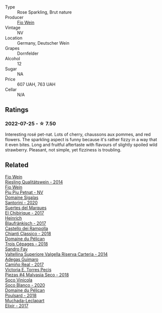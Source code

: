 #+attr_html: :class wine-main-image
[[file:/images/6f/b68166-b9cb-464d-b0c0-97bf8f98cadb/2022-07-26-11-50-49-14820544-4EE6-4445-8B7B-8608A90A9B8C-1-105-c.webp]]

- Type :: Rose Sparkling, Brut nature
- Producer :: [[barberry:/producers/aad9deac-2c65-40fd-bbca-79468226b673][Fio Wein]]
- Vintage :: NV
- Location :: Germany, Deutscher Wein
- Grapes :: Dornfelder
- Alcohol :: 12
- Sugar :: NA
- Price :: 607 UAH, 763 UAH
- Cellar :: N/A

** Ratings

*** 2022-07-25 - ☆ 7.50

Interesting rosé pet-nat. Lots of cherry, chaussons aux pommes, and red flowers. The sparkling aspect is funny because it's rather fizzy in a way that it even bites. Long and fruitful aftertaste with flavours of slightly spoiled wild strawberry. Pleasant, not simple, yet fizziness is troubling.

** Related

#+begin_export html
<div class="flex-container">
  <a class="flex-item flex-item-left" href="/wines/1003f92f-f182-4775-8602-32d132fa62d5.html">
    <img class="flex-bottle" src="/images/10/03f92f-f182-4775-8602-32d132fa62d5/2021-07-20-09-04-42-BEB80E00-01CD-4512-B1D9-D1F5C3F59D1C-1-105-c.webp"></img>
    <section class="h text-small text-lighter">Fio Wein</section>
    <section class="h text-bolder">Riesling Qualitätswein - 2014</section>
  </a>

  <a class="flex-item flex-item-right" href="/wines/feae6677-5c09-4730-9a13-d96d7cb102cd.html">
    <img class="flex-bottle" src="/images/fe/ae6677-5c09-4730-9a13-d96d7cb102cd/2021-06-27-10-05-21-78AC0732-9A01-4EE9-94AF-25BCB61359B2-1-105-c.webp"></img>
    <section class="h text-small text-lighter">Fio Wein</section>
    <section class="h text-bolder">Piu Piu Petnat - NV</section>
  </a>

  <a class="flex-item flex-item-left" href="/wines/2aec674b-19ba-4cc6-8337-6ca900703aa9.html">
    <img class="flex-bottle" src="/images/2a/ec674b-19ba-4cc6-8337-6ca900703aa9/2022-07-26-11-55-59-B05B77CC-963A-4BE0-9F0B-EE0302AE53AD-1-105-c.webp"></img>
    <section class="h text-small text-lighter">Domaine Sigalas</section>
    <section class="h text-bolder">Santorini - 2020</section>
  </a>

  <a class="flex-item flex-item-right" href="/wines/2c77d1e3-bf8e-457a-afb3-bf1f5176f549.html">
    <img class="flex-bottle" src="/images/2c/77d1e3-bf8e-457a-afb3-bf1f5176f549/2022-07-26-12-31-15-CDBC8942-B5DF-4E33-BEA5-8D67BA3AFF63-1-105-c.webp"></img>
    <section class="h text-small text-lighter">Suertes del Marques</section>
    <section class="h text-bolder">El Chibirique - 2017</section>
  </a>

  <a class="flex-item flex-item-left" href="/wines/366086d0-9688-4be8-bdac-9b20162de445.html">
    <img class="flex-bottle" src="/images/36/6086d0-9688-4be8-bdac-9b20162de445/2022-07-26-12-22-19-E7CBF111-B453-4E83-959B-1E2C857E49D3-1-105-c.webp"></img>
    <section class="h text-small text-lighter">Heinrich</section>
    <section class="h text-bolder">Blaufränkisch - 2017</section>
  </a>

  <a class="flex-item flex-item-right" href="/wines/4491b2e2-25b3-434a-bcbf-943a1c1eda97.html">
    <img class="flex-bottle" src="/images/44/91b2e2-25b3-434a-bcbf-943a1c1eda97/2022-07-26-12-36-43-21469967-EA5F-4912-BF78-CFFF41BBB51F-1-105-c.webp"></img>
    <section class="h text-small text-lighter">Castello dei Rampolla</section>
    <section class="h text-bolder">Chianti Classico - 2018</section>
  </a>

  <a class="flex-item flex-item-left" href="/wines/4b3b5ce1-1779-425e-850b-d44e9f199db5.html">
    <img class="flex-bottle" src="/images/4b/3b5ce1-1779-425e-850b-d44e9f199db5/2022-07-26-12-17-11-A950DABF-E644-40DA-83F3-4B1BD1ACDD56-1-105-c.webp"></img>
    <section class="h text-small text-lighter">Domaine du Pélican</section>
    <section class="h text-bolder">Trois Cépages - 2018</section>
  </a>

  <a class="flex-item flex-item-right" href="/wines/acb75785-ee20-419a-a21a-540f51157670.html">
    <img class="flex-bottle" src="/images/ac/b75785-ee20-419a-a21a-540f51157670/2022-07-26-12-34-08-5264355E-3080-494E-BE69-E38268F7C4A8-1-105-c.webp"></img>
    <section class="h text-small text-lighter">Sandro Fay</section>
    <section class="h text-bolder">Valtellina Superiore Valgella Riserva Carteria - 2014</section>
  </a>

  <a class="flex-item flex-item-left" href="/wines/bcbf8abd-faff-4a86-a1a6-afae3ff1ace9.html">
    <img class="flex-bottle" src="/images/bc/bf8abd-faff-4a86-a1a6-afae3ff1ace9/2022-07-26-12-20-24-4F7D795C-176B-4C48-9040-A69D8374DEFA-1-105-c.webp"></img>
    <section class="h text-small text-lighter">Adegas Guimaro</section>
    <section class="h text-bolder">Camiño Real - 2017</section>
  </a>

  <a class="flex-item flex-item-right" href="/wines/c6b93312-f08f-408b-a355-0c821664eb1e.html">
    <img class="flex-bottle" src="/images/c6/b93312-f08f-408b-a355-0c821664eb1e/2022-07-26-11-46-04-5F32B2DD-2202-48BC-B916-DBC1444D1C48-1-105-c.webp"></img>
    <section class="h text-small text-lighter">Victoria E. Torres Pecis</section>
    <section class="h text-bolder">Piezas #4 Malvasia Seco - 2018</section>
  </a>

  <a class="flex-item flex-item-left" href="/wines/d6c6820e-99c0-4c12-a1ab-348f9473de3e.html">
    <img class="flex-bottle" src="/images/d6/c6820e-99c0-4c12-a1ab-348f9473de3e/2022-07-26-12-05-40-0592C636-661E-48D7-B538-7B15D5028D82-1-105-c.webp"></img>
    <section class="h text-small text-lighter">Soco Vinicola</section>
    <section class="h text-bolder">Soco Blanco - 2020</section>
  </a>

  <a class="flex-item flex-item-right" href="/wines/e761d104-5798-43f7-9d5d-cbf763d587a5.html">
    <img class="flex-bottle" src="/images/e7/61d104-5798-43f7-9d5d-cbf763d587a5/2022-07-26-12-16-09-20D7DD02-2D4F-4876-AC4D-D549069CFFDA-1-105-c.webp"></img>
    <section class="h text-small text-lighter">Domaine du Pélican</section>
    <section class="h text-bolder">Poulsard - 2018</section>
  </a>

  <a class="flex-item flex-item-left" href="/wines/fef3962b-3fbb-469d-a068-6f75275ce4c3.html">
    <img class="flex-bottle" src="/images/fe/f3962b-3fbb-469d-a068-6f75275ce4c3/2022-07-26-12-12-38-F93A64E5-B50D-4D53-8DEC-1609DFF76FB1-1-105-c.webp"></img>
    <section class="h text-small text-lighter">Muchada-Leclapart</section>
    <section class="h text-bolder">Elixir - 2017</section>
  </a>

</div>
#+end_export
